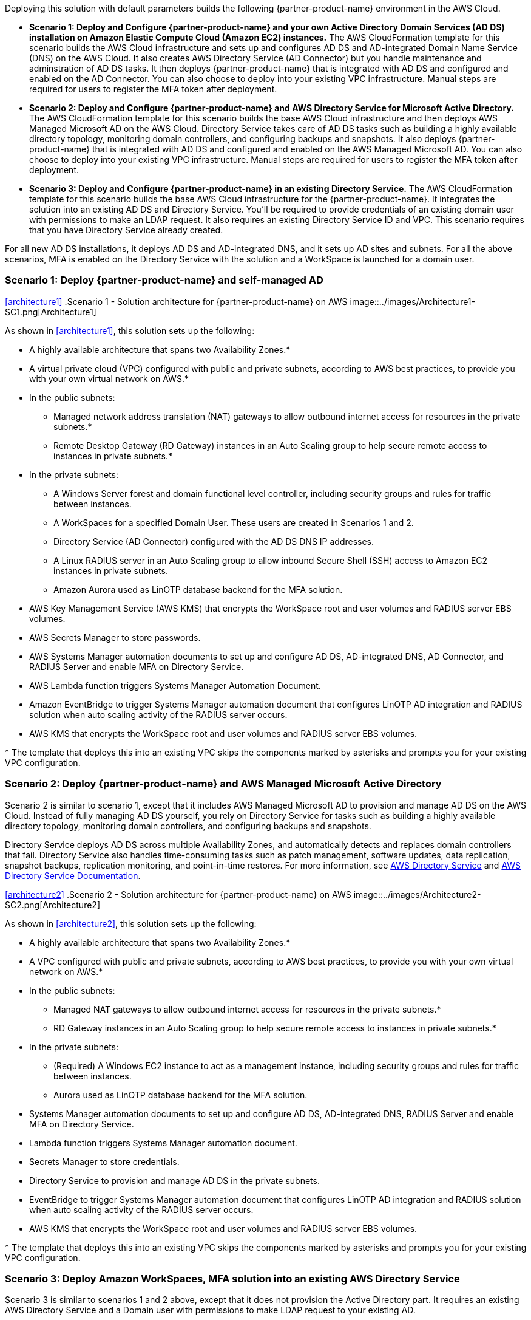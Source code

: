 :xrefstyle: short

Deploying this solution with default parameters builds the following {partner-product-name} environment in the AWS Cloud.

* *Scenario 1: Deploy and Configure {partner-product-name} and your own Active Directory Domain Services (AD DS) installation on Amazon Elastic Compute Cloud (Amazon EC2) instances.* The AWS CloudFormation template for this scenario builds the AWS Cloud infrastructure and sets up and configures AD DS and AD-integrated Domain Name Service (DNS) on the AWS Cloud. It also creates AWS Directory Service (AD Connector) but you handle maintenance and adminstration of AD DS tasks. It then deploys {partner-product-name} that is integrated with AD DS and configured and enabled on the AD Connector. You can also choose to deploy into your existing VPC infrastructure. Manual steps are required for users to register the MFA token after deployment. 

* *Scenario 2: Deploy and Configure {partner-product-name} and AWS Directory Service for Microsoft Active Directory.* The AWS CloudFormation template for this scenario builds the base AWS Cloud infrastructure and then deploys AWS Managed Microsoft AD on the AWS Cloud. Directory Service takes care of AD DS tasks such as building a highly available directory topology, monitoring domain controllers, and configuring backups and snapshots. It also deploys {partner-product-name} that is integrated with AD DS and configured and enabled on the AWS Managed Microsoft AD. You can also choose to deploy into your existing VPC infrastructure. Manual steps are required for users to register the MFA token after deployment. 

* *Scenario 3: Deploy and Configure {partner-product-name} in an existing Directory Service.* The AWS CloudFormation template for this scenario builds the base AWS Cloud infrastructure for the {partner-product-name}. It integrates the solution into an existing AD DS and Directory Service. You'll be required to provide credentials of an existing domain user with permissions to make an LDAP request. It also requires an existing Directory Service ID and VPC. This scenario requires that you have Directory Service already created. 

For all new AD DS installations, it deploys AD DS and AD-integrated DNS, and it sets up AD sites and subnets. For all the above scenarios, MFA is enabled on the Directory Service with the solution and a WorkSpace is launched for a domain user. 

// Replace this example diagram with your own. Follow our wiki guidelines: https://w.amazon.com/bin/view/AWS_Quick_Starts/Process_for_PSAs/#HPrepareyourarchitecturediagram. Upload your source PowerPoint file to the GitHub {deployment name}/docs/images/ directory in its repository.

=== Scenario 1: Deploy {partner-product-name} and self-managed AD
<<#architecture1>>
.Scenario 1 - Solution architecture for {partner-product-name} on AWS
image::../images/Architecture1-SC1.png[Architecture1]

// image::../docs/deployment_guide/images/MFA-EnabledWorkSpaceSelf-ManagedAD.png[Architecture]

As shown in <<architecture1>>, this solution sets up the following:

* A highly available architecture that spans two Availability Zones.*
* A virtual private cloud (VPC) configured with public and private subnets, according to AWS
best practices, to provide you with your own virtual network on AWS.*
* In the public subnets:
** Managed network address translation (NAT) gateways to allow outbound
internet access for resources in the private subnets.*
** Remote Desktop Gateway (RD Gateway) instances in an Auto Scaling group to help secure remote access to instances in private subnets.*
* In the private subnets:
** A Windows Server forest and domain functional level controller, including security groups and rules for traffic between instances.
** A WorkSpaces for a specified Domain User. These users are created in Scenarios 1 and 2.
** Directory Service (AD Connector) configured with the AD DS DNS IP addresses.
** A Linux RADIUS server in an Auto Scaling group to allow inbound Secure Shell (SSH) access to Amazon EC2 instances in private subnets.
** Amazon Aurora used as LinOTP database backend for the MFA solution. 
* AWS Key Management Service (AWS KMS) that encrypts the WorkSpace root and user volumes and RADIUS server EBS volumes. 
* AWS Secrets Manager to store passwords.
* AWS Systems Manager automation documents to set up and configure AD DS, AD-integrated DNS, AD Connector, and RADIUS Server and enable MFA on Directory Service.
* AWS Lambda function triggers Systems Manager Automation Document.
* Amazon EventBridge to trigger Systems Manager automation document that configures LinOTP AD integration and RADIUS solution when auto scaling activity of the RADIUS server occurs. 
* AWS KMS that encrypts the WorkSpace root and user volumes and RADIUS server EBS volumes. 
// Add bullet points for any additional components that are included in the deployment. Ensure that the additional components are shown in the architecture diagram. End each bullet with a period.
// * <describe any additional components>.

[.small]#* The template that deploys this into an existing VPC skips the components marked by asterisks and prompts you for your existing VPC configuration.#

=== Scenario 2: Deploy {partner-product-name} and AWS Managed Microsoft Active Directory
Scenario 2 is similar to scenario 1, except that it includes AWS Managed Microsoft AD to provision and manage AD DS on the AWS Cloud. Instead of fully managing AD DS yourself, you rely on Directory Service for tasks such as building a highly available directory topology, monitoring domain controllers, and configuring backups and snapshots.

Directory Service deploys AD DS across multiple Availability Zones, and automatically detects and replaces domain controllers that fail. Directory Service also handles time-consuming tasks such as patch management, software updates, data replication, snapshot backups, replication monitoring, and point-in-time restores. For more information, see https://aws.amazon.com/directoryservice/[AWS Directory Service^] and http://aws.amazon.com/documentation/directory-service/[AWS Directory Service Documentation^].

<<#architecture2>>
.Scenario 2 - Solution architecture for {partner-product-name} on AWS
image::../images/Architecture2-SC2.png[Architecture2]

// image::../docs/deployment_guide/images/MFA-EnabledWorkSpaceSelf-ManagedAD.png[Architecture]

As shown in <<architecture2>>, this solution sets up the following:

* A highly available architecture that spans two Availability Zones.*
* A VPC configured with public and private subnets, according to AWS
best practices, to provide you with your own virtual network on AWS.*
* In the public subnets:
** Managed NAT gateways to allow outbound internet access for resources in the private subnets.*
** RD Gateway instances in an Auto Scaling group to help secure remote access to instances in private subnets.*
* In the private subnets:
** (Required) A Windows EC2 instance to act as a management instance, including security groups and rules for traffic between instances.
** Aurora used as LinOTP database backend for the MFA solution. 
* Systems Manager automation documents to set up and configure AD DS, AD-integrated DNS, RADIUS Server and enable MFA on Directory Service.
* Lambda function triggers Systems Manager automation document.
* Secrets Manager to store credentials.
* Directory Service to provision and manage AD DS in the private subnets.
* EventBridge to trigger Systems Manager automation document that configures LinOTP AD integration and RADIUS solution when auto scaling activity of the RADIUS server occurs. 
* AWS KMS that encrypts the WorkSpace root and user volumes and RADIUS server EBS volumes. 
// Add bullet points for any additional components that are included in the deployment. Ensure that the additional components are shown in the architecture diagram. End each bullet with a period.
// * <describe any additional components>.

[.small]#* The template that deploys this into an existing VPC skips the components marked by asterisks and prompts you for your existing VPC configuration.#

=== Scenario 3: Deploy Amazon WorkSpaces, MFA solution into an existing AWS Directory Service
Scenario 3 is similar to scenarios 1 and 2 above, except that it does not provision the Active Directory part. It requires an existing AWS Directory Service and a Domain user with permissions to make LDAP request to your existing AD. 

<<#architecture2>>
.Scenario 3 - Architecture for Amazon WorkSpaces with FreeRADIUS MFA solution on AWS
image::../images/Architecture3-SC3.png[Architecture3]

// image::../docs/deployment_guide/images/MFA-EnabledWorkSpaceSelf-ManagedAD.png[Architecture]



As shown in <<architecture3>>, the AWS CloudFormation templates that automate this deployment set up the following:

* A highly available architecture that spans two Availability Zones.*
* A virtual private cloud (VPC) configured with public and private subnets, according to AWS
best practices, to provide you with your own virtual network on AWS.*
* In the public subnets:
** Managed network address translation (NAT) gateways to allow outbound
internet access for resources in the private subnets.*
* In the private subnets:
** A Linux RADIUS server in an Auto Scaling group to allow inbound Secure Shell (SSH) access to Amazon Elastic Compute Cloud (Amazon EC2) instances in private subnets.
** Amazon Aurora used as LinOTP database backend for the MFA solution. 
** (Required) An existing AWS Directory Service in supported Amazon WorkSpaces AWS region.
* AWS Systems Manager Automation documents to register AWS DS for Amazon WorkSpaces, RADIUS Server and enable MFA on Directory Service.
* AWS Lambda function triggers Systems Manager Automation Document.
* AWS Secrets Manager to store passwords.
* Amazon EventBridge to trigger AWS Systems Manager Automation document that configures LinOTP AD integration and RADIUS solution when AutoScaling activity of the RADIUS server occurs. 
* Amazon KMS to encrypt the Amazon WorkSpace root and user and RADIUS server EBS volumes. 
// Add bullet points for any additional components that are included in the deployment. Ensure that the additional components are shown in the architecture diagram. End each bullet with a period.
// * <describe any additional components>.

[.small]#* The template that deploys this into an existing VPC skips the components marked by asterisks and prompts you for your existing VPC configuration.#

The WorkSpace Cloudformation nested stack kicks-off AWS Systems Manager Automation document that registers the Directory Service for Amazon WorkSpaces. The last nested stack deploys the RADIUS solution behind an AutoScaling group and Elastic Load Balancer. The AutoScaling activity triggers an SSM Automation Document via Amazon EventBridge. This SSM Automation document fetches AD credentials stored in SSM Parameter Store and Secrets Manager to configure Amazon Aurora for LinOTP, integrates LinOTP with Active Directory, creates self-signed certifcate that is imported to AWS Certificate Manager, creates HTTPS Application Load Balancer listener and updates the registered AWS Directory service for MFA. 

To deploy this stack, follow the step-by-step instructions in the Deployment Steps section. After deploying this stack, you can move on to the configuration of token policy on the deployed RADIUS solution. The portal to administer LinOTP will be in the output of the Cloudformation RADIUS stack. Upload the policy.cfg file, then ask the WorkSpace user to login with AD credentials to enroll token using application such as Google Authenticator. For step-by-step guide on how to upload the policy.cfg file, see https://aws.amazon.com/blogs/desktop-and-application-streaming/integrating-freeradius-mfa-with-amazon-workspaces/[Step 3 of this blog post].